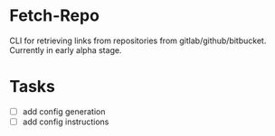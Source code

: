 * Fetch-Repo
CLI for retrieving links from repositories from gitlab/github/bitbucket.
Currently in early alpha stage.
* Tasks
- [ ] add config generation
- [ ] add config instructions
